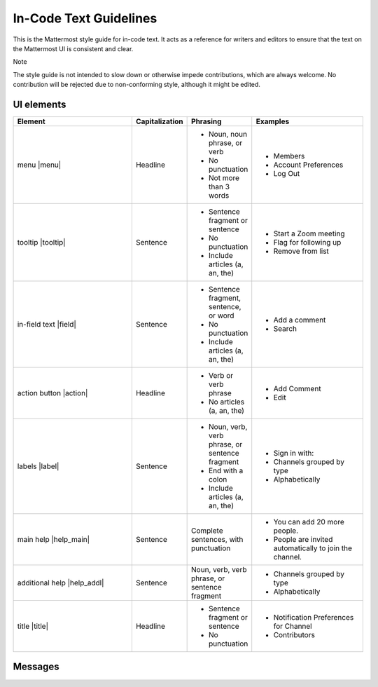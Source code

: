 In-Code Text Guidelines
============================
This is the Mattermost style guide for in-code text. It acts as a reference for writers and editors to ensure that the text on the Mattermost UI is consistent and clear.

Note

The style guide is not intended to slow down or otherwise impede contributions, which are always welcome. No contribution will be rejected due to non-conforming style, although it might be edited.

UI elements
-----------

.. list-table::
   :widths: 40 10 15 35
   :header-rows: 1

   * - Element
     - Capitalization
     - Phrasing
     - Examples
   * - menu |menu|
     - Headline
     - - Noun, noun phrase, or verb
       - No punctuation
       - Not more than 3 words
     - - Members
       - Account Preferences
       - Log Out
   * - tooltip |tooltip|
     - Sentence
     - - Sentence fragment or sentence
       - No punctuation
       - Include articles (a, an, the)
     - - Start a Zoom meeting
       - Flag for following up
       - Remove from list
   * - in-field text |field|
     - Sentence
     - - Sentence fragment, sentence, or word
       - No punctuation
       - Include articles (a, an, the)
     - - Add a comment
       - Search
   * - action button |action|
     - Headline
     - - Verb or verb phrase
       - No articles (a, an, the)
     - - Add Comment
       - Edit
   * - labels |label|
     - Sentence
     - - Noun, verb, verb phrase, or sentence fragment
       - End with a colon
       - Include articles (a, an, the)
     - - Sign in with:
       - Channels grouped by type
       - Alphabetically
   * - main help |help_main|
     - Sentence
     - Complete sentences, with punctuation
     - - You can add 20 more people.
       - People are invited automatically to join the channel.
   * - additional help |help_addl|
     - Sentence
     - Noun, verb, verb phrase, or sentence fragment
     - - Channels grouped by type
       - Alphabetically
   * - title |title|
     - Headline
     - - Sentence fragment or sentence
       - No punctuation
     - - Notification Preferences for Channel
       - Contributors

Messages
--------

.. |menu| images:: ../images/menu.png
  :alt: a menu example
.. |tooltip| images:: ../images/tooltip.png
  :alt: a tooltip example
.. |field| images:: ../images/field.png
  :alt: a field example
.. |action| images:: ../images/action.png
  :alt: an action button example
.. |label| images:: ../images/label.png
  :alt: a label example
.. |help_addl| images:: ../images/help_addl.png
  :alt: an additional information example
.. |help_main| images:: ../images/help_main.png
  :alt: a help text example
.. |title| images:: ../images/title.png
  :alt: a window title example
